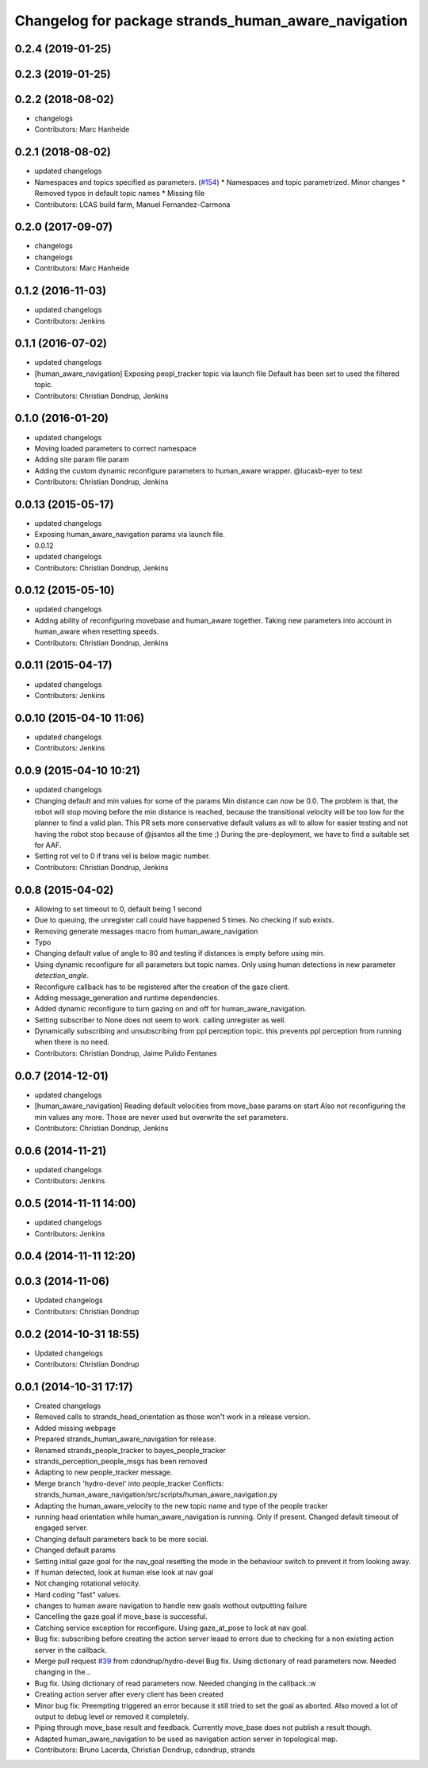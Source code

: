 ^^^^^^^^^^^^^^^^^^^^^^^^^^^^^^^^^^^^^^^^^^^^^^^^^^^^
Changelog for package strands_human_aware_navigation
^^^^^^^^^^^^^^^^^^^^^^^^^^^^^^^^^^^^^^^^^^^^^^^^^^^^

0.2.4 (2019-01-25)
------------------

0.2.3 (2019-01-25)
------------------

0.2.2 (2018-08-02)
------------------
* changelogs
* Contributors: Marc Hanheide

0.2.1 (2018-08-02)
------------------
* updated changelogs
* Namespaces and topics specified as parameters. (`#154 <https://github.com/strands-project/strands_hri/issues/154>`_)
  * Namespaces and topic parametrized. Minor changes
  * Removed typos in default topic names
  * Missing file
* Contributors: LCAS build farm, Manuel Fernandez-Carmona

0.2.0 (2017-09-07)
------------------
* changelogs
* changelogs
* Contributors: Marc Hanheide

0.1.2 (2016-11-03)
------------------
* updated changelogs
* Contributors: Jenkins

0.1.1 (2016-07-02)
------------------
* updated changelogs
* [human_aware_navigation] Exposing peopl_tracker topic via launch file
  Default has been set to used the filtered topic.
* Contributors: Christian Dondrup, Jenkins

0.1.0 (2016-01-20)
------------------
* updated changelogs
* Moving loaded parameters to correct namespace
* Adding site param file param
* Adding the custom dynamic reconfigure parameters to human_aware wrapper.
  @lucasb-eyer to test
* Contributors: Christian Dondrup, Jenkins

0.0.13 (2015-05-17)
-------------------
* updated changelogs
* Exposing human_aware_navigation params via launch file.
* 0.0.12
* updated changelogs
* Contributors: Christian Dondrup, Jenkins

0.0.12 (2015-05-10)
-------------------
* updated changelogs
* Adding ability of reconfiguring movebase and human_aware together. Taking new parameters into account in human_aware when resetting speeds.
* Contributors: Christian Dondrup, Jenkins

0.0.11 (2015-04-17)
-------------------
* updated changelogs
* Contributors: Jenkins

0.0.10 (2015-04-10 11:06)
-------------------------
* updated changelogs
* Contributors: Jenkins

0.0.9 (2015-04-10 10:21)
------------------------
* updated changelogs
* Changing default and min values for some of the params
  Min distance can now be 0.0. The problem is that, the robot will stop moving before the min distance is reached, because the transitional velocity will be too low for the planner to find a valid plan. This PR sets more conservative default values as wll to allow for easier testing and not having the robot stop because of @jsantos all the time ;)
  During the pre-deployment, we have to find a suitable set for AAF.
* Setting rot vel to 0 if trans vel is below magic number.
* Contributors: Christian Dondrup, Jenkins

0.0.8 (2015-04-02)
------------------
* Allowing to set timeout to 0, default being 1 second
* Due to queuing, the unregister call could have happened 5 times. No checking if sub exists.
* Removing generate messages macro from human_aware_navigation
* Typo
* Changing default value of angle to 80 and testing if distances is empty before using min.
* Using dynamic reconfigure for all parameters but topic names.
  Only using human detections in new parameter `detection_angle`.
* Reconfigure callback has to be registered after the creation of the gaze client.
* Adding message_generation and runtime dependencies.
* Added dynamic reconfigure to turn gazing on and off for human_aware_navigation.
* Setting subscriber to None does not seem to work. calling unregister as well.
* Dynamically subscribing and unsubscribing from ppl perception topic. this prevents ppl perception from running when there is no need.
* Contributors: Christian Dondrup, Jaime Pulido Fentanes

0.0.7 (2014-12-01)
------------------
* updated changelogs
* [human_aware_navigation] Reading default velocities from move_base params on start
  Also not reconfiguring the min values any more. Those are never used but overwrite the set parameters.
* Contributors: Christian Dondrup, Jenkins

0.0.6 (2014-11-21)
------------------
* updated changelogs
* Contributors: Jenkins

0.0.5 (2014-11-11 14:00)
------------------------
* updated changelogs
* Contributors: Jenkins

0.0.4 (2014-11-11 12:20)
------------------------

0.0.3 (2014-11-06)
------------------
* Updated changelogs
* Contributors: Christian Dondrup

0.0.2 (2014-10-31 18:55)
------------------------
* Updated changelogs
* Contributors: Christian Dondrup

0.0.1 (2014-10-31 17:17)
------------------------
* Created changelogs
* Removed calls to strands_head_orientation as those won't work in a release version.
* Added missing webpage
* Prepared strands_human_aware_navigation for release.
* Renamed strands_people_tracker to bayes_people_tracker
* strands_perception_people_msgs has been removed
* Adapting to new people_tracker message.
* Merge branch 'hydro-devel' into people_tracker
  Conflicts:
  strands_human_aware_navigation/src/scripts/human_aware_navigation.py
* Adapting the human_aware_velocity to the new topic name and type of the people tracker
* running head orientation while human_aware_navigation is running. Only if present. Changed default timeout of engaged server.
* Changing default parameters back to be more social.
* Changed default params
* Setting initial gaze goal for the nav_goal
  resetting the mode in the behaviour switch to prevent it from looking away.
* If human detected, look at human
  else look at nav goal
* Not changing rotational velocity.
* Hard coding "fast" values.
* changes to human aware navigation to handle new goals wothout outputting failure
* Cancelling the gaze goal if move_base is successful.
* Catching service exception for reconfigure.
  Using gaze_at_pose to lock at nav goal.
* Bug fix: subscribing before creating the action server leaad to errors due to checking for a non existing action server in the callback.
* Merge pull request `#39 <https://github.com/strands-project/strands_hri/issues/39>`_ from cdondrup/hydro-devel
  Bug fix. Using dictionary of read parameters now. Needed changing in the...
* Bug fix. Using dictionary of read parameters now. Needed changing in the callback.:w
* Creating action server after every client has been created
* Minor bug fix: Preempting triggered an error because it still tried to set the goal as aborted.
  Also moved a lot of output to debug level or removed it completely.
* Piping through move_base result and feedback.
  Currently move_base does not publish a result though.
* Adapted human_aware_navigation to be used as navigation action server in topological map.
* Contributors: Bruno Lacerda, Christian Dondrup, cdondrup, strands
